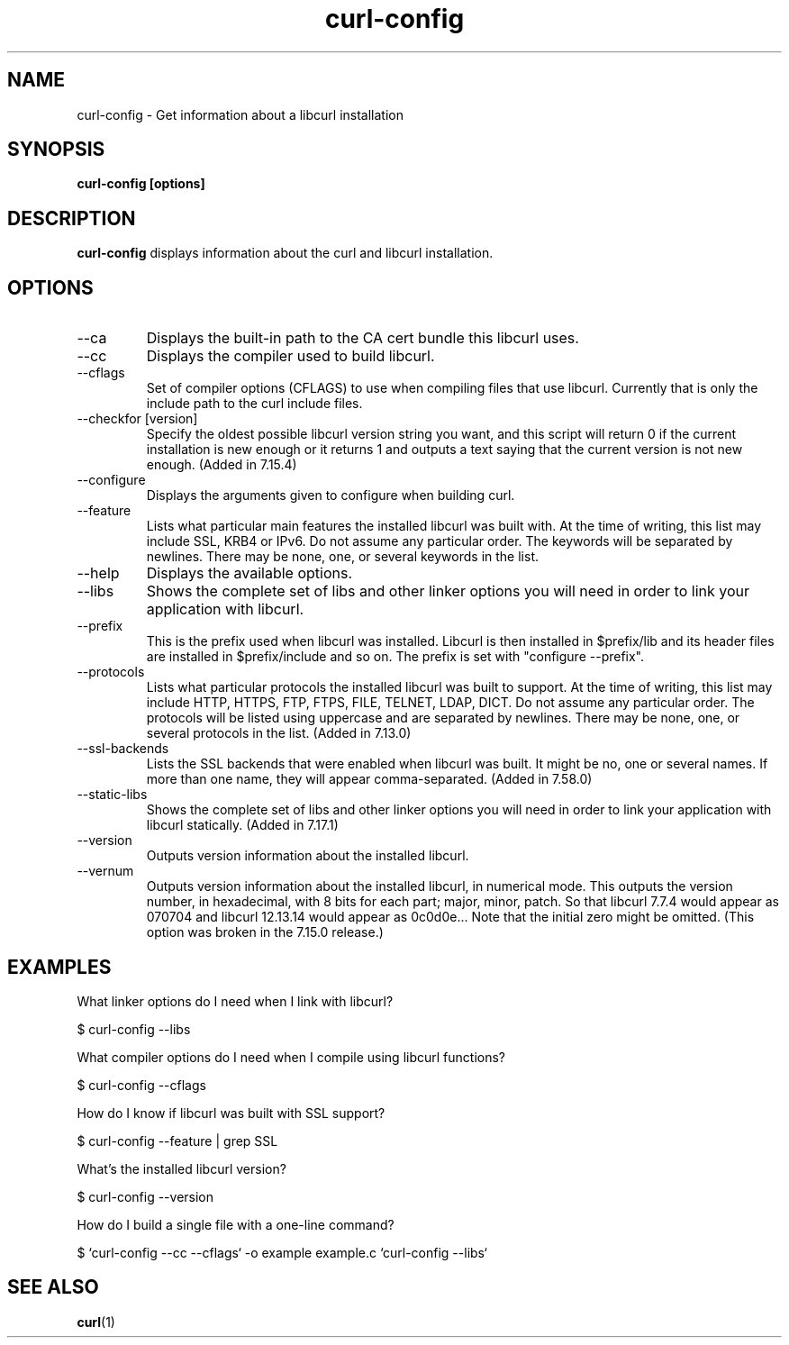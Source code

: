 .\" **************************************************************************
.\" *                                  _   _ ____  _
.\" *  Project                     ___| | | |  _ \| |
.\" *                             / __| | | | |_) | |
.\" *                            | (__| |_| |  _ <| |___
.\" *                             \___|\___/|_| \_\_____|
.\" *
.\" * Copyright (C) 1998 - 2017, Daniel Stenberg, <daniel@haxx.se>, et al.
.\" *
.\" * This software is licensed as described in the file COPYING, which
.\" * you should have received as part of this distribution. The terms
.\" * are also available at https://curl.haxx.se/docs/copyright.html.
.\" *
.\" * You may opt to use, copy, modify, merge, publish, distribute and/or sell
.\" * copies of the Software, and permit persons to whom the Software is
.\" * furnished to do so, under the terms of the COPYING file.
.\" *
.\" * This software is distributed on an "AS IS" basis, WITHOUT WARRANTY OF ANY
.\" * KIND, either express or implied.
.\" *
.\" **************************************************************************
.\"
.TH curl-config 1 "November 30, 2017" "Curl 7.66.0" "curl-config manual"

.SH NAME
curl-config \- Get information about a libcurl installation
.SH SYNOPSIS
.B curl-config [options]
.SH DESCRIPTION
.B curl-config
displays information about the curl and libcurl installation.
.SH OPTIONS
.IP "--ca"
Displays the built-in path to the CA cert bundle this libcurl uses.
.IP "--cc"
Displays the compiler used to build libcurl.
.IP "--cflags"
Set of compiler options (CFLAGS) to use when compiling files that use
libcurl. Currently that is only the include path to the curl include files.
.IP "--checkfor [version]"
Specify the oldest possible libcurl version string you want, and this
script will return 0 if the current installation is new enough or it
returns 1 and outputs a text saying that the current version is not new
enough. (Added in 7.15.4)
.IP "--configure"
Displays the arguments given to configure when building curl.
.IP "--feature"
Lists what particular main features the installed libcurl was built with. At
the time of writing, this list may include SSL, KRB4 or IPv6. Do not assume
any particular order. The keywords will be separated by newlines. There may be
none, one, or several keywords in the list.
.IP "--help"
Displays the available options.
.IP "--libs"
Shows the complete set of libs and other linker options you will need in order
to link your application with libcurl.
.IP "--prefix"
This is the prefix used when libcurl was installed. Libcurl is then installed
in $prefix/lib and its header files are installed in $prefix/include and so
on. The prefix is set with "configure --prefix".
.IP "--protocols"
Lists what particular protocols the installed libcurl was built to support. At
the time of writing, this list may include HTTP, HTTPS, FTP, FTPS, FILE,
TELNET, LDAP, DICT. Do not assume any particular order. The protocols will
be listed using uppercase and are separated by newlines. There may be none,
one, or several protocols in the list. (Added in 7.13.0)
.IP "--ssl-backends"
Lists the SSL backends that were enabled when libcurl was built. It might be
no, one or several names. If more than one name, they will appear
comma-separated. (Added in 7.58.0)
.IP "--static-libs"
Shows the complete set of libs and other linker options you will need in order
to link your application with libcurl statically. (Added in 7.17.1)
.IP "--version"
Outputs version information about the installed libcurl.
.IP "--vernum"
Outputs version information about the installed libcurl, in numerical mode.
This outputs the version number, in hexadecimal, with 8 bits for each part;
major, minor, patch. So that libcurl 7.7.4 would appear as 070704 and libcurl
12.13.14 would appear as 0c0d0e... Note that the initial zero might be
omitted. (This option was broken in the 7.15.0 release.)
.SH "EXAMPLES"
What linker options do I need when I link with libcurl?

  $ curl-config --libs

What compiler options do I need when I compile using libcurl functions?

  $ curl-config --cflags

How do I know if libcurl was built with SSL support?

  $ curl-config --feature | grep SSL

What's the installed libcurl version?

  $ curl-config --version

How do I build a single file with a one-line command?

  $ `curl-config --cc --cflags` -o example example.c `curl-config --libs`
.SH "SEE ALSO"
.BR curl (1)
